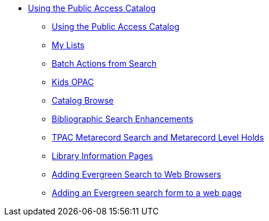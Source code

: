 * xref:opac:introduction.adoc[Using the Public Access Catalog]
** xref:opac:using_the_public_access_catalog.adoc[Using the Public Access Catalog]
** xref:opac:my_lists.adoc[My Lists]
** xref:opac:batch_actions_from_search.adoc[Batch Actions from Search]
** xref:opac:kids_opac.adoc[Kids OPAC]
** xref:opac:catalog_browse.adoc[Catalog Browse]
** xref:opac:advanced_features.adoc[Bibliographic Search Enhancements]
** xref:opac:tpac_meta_record_holds.adoc[TPAC Metarecord Search and Metarecord Level Holds]
** xref:opac:linked_libraries.adoc[Library Information Pages]
** xref:opac:opensearch.adoc[Adding Evergreen Search to Web Browsers]
** xref:opac:search_form.adoc[Adding an Evergreen search form to a web page]
